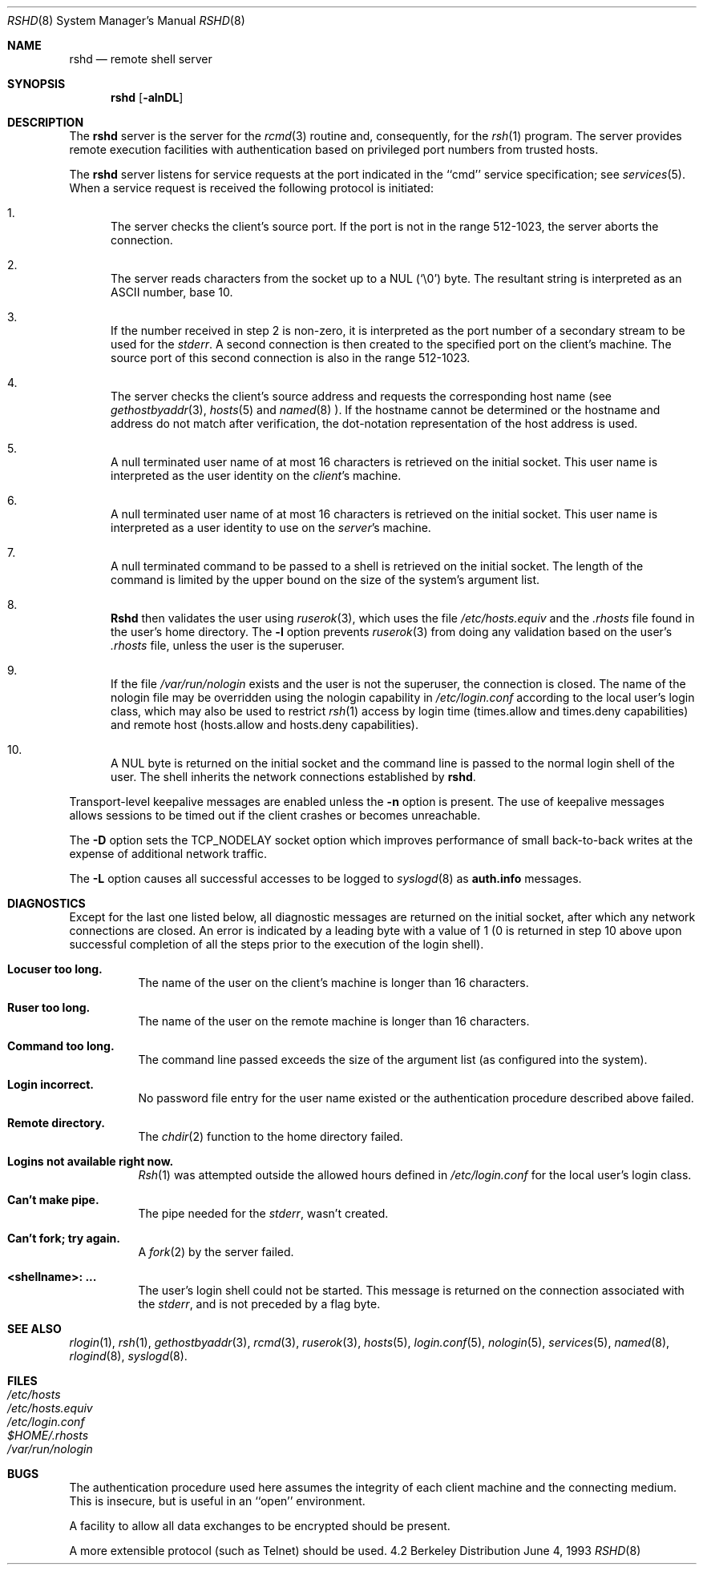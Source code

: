 .\" Copyright (c) 1983, 1989, 1991, 1993
.\"	The Regents of the University of California.  All rights reserved.
.\"
.\" Redistribution and use in source and binary forms, with or without
.\" modification, are permitted provided that the following conditions
.\" are met:
.\" 1. Redistributions of source code must retain the above copyright
.\"    notice, this list of conditions and the following disclaimer.
.\" 2. Redistributions in binary form must reproduce the above copyright
.\"    notice, this list of conditions and the following disclaimer in the
.\"    documentation and/or other materials provided with the distribution.
.\" 3. All advertising materials mentioning features or use of this software
.\"    must display the following acknowledgement:
.\"	This product includes software developed by the University of
.\"	California, Berkeley and its contributors.
.\" 4. Neither the name of the University nor the names of its contributors
.\"    may be used to endorse or promote products derived from this software
.\"    without specific prior written permission.
.\"
.\" THIS SOFTWARE IS PROVIDED BY THE REGENTS AND CONTRIBUTORS ``AS IS'' AND
.\" ANY EXPRESS OR IMPLIED WARRANTIES, INCLUDING, BUT NOT LIMITED TO, THE
.\" IMPLIED WARRANTIES OF MERCHANTABILITY AND FITNESS FOR A PARTICULAR PURPOSE
.\" ARE DISCLAIMED.  IN NO EVENT SHALL THE REGENTS OR CONTRIBUTORS BE LIABLE
.\" FOR ANY DIRECT, INDIRECT, INCIDENTAL, SPECIAL, EXEMPLARY, OR CONSEQUENTIAL
.\" DAMAGES (INCLUDING, BUT NOT LIMITED TO, PROCUREMENT OF SUBSTITUTE GOODS
.\" OR SERVICES; LOSS OF USE, DATA, OR PROFITS; OR BUSINESS INTERRUPTION)
.\" HOWEVER CAUSED AND ON ANY THEORY OF LIABILITY, WHETHER IN CONTRACT, STRICT
.\" LIABILITY, OR TORT (INCLUDING NEGLIGENCE OR OTHERWISE) ARISING IN ANY WAY
.\" OUT OF THE USE OF THIS SOFTWARE, EVEN IF ADVISED OF THE POSSIBILITY OF
.\" SUCH DAMAGE.
.\"
.\"     @(#)rshd.8	8.1 (Berkeley) 6/4/93
.\" $FreeBSD$
.\"
.Dd June 4, 1993
.Dt RSHD 8
.Os BSD 4.2
.Sh NAME
.Nm rshd
.Nd remote shell server
.Sh SYNOPSIS
.Nm rshd
.Op Fl alnDL
.Sh DESCRIPTION
The
.Nm
server
is the server for the 
.Xr rcmd 3
routine and, consequently, for the
.Xr rsh 1
program.  The server provides remote execution facilities
with authentication based on privileged port numbers from trusted hosts.
.Pp
The
.Nm
server
listens for service requests at the port indicated in
the ``cmd'' service specification; see
.Xr services 5 .
When a service request is received the following protocol
is initiated:
.Bl -enum
.It
The server checks the client's source port.
If the port is not in the range 512-1023, the server
aborts the connection.
.It
The server reads characters from the socket up
to a
.Tn NUL
(`\e0') byte.  The resultant string is
interpreted as an
.Tn ASCII
number, base 10.
.It
If the number received in step 2 is non-zero,
it is interpreted as the port number of a secondary
stream to be used for the 
.Em stderr .
A second connection is then created to the specified
port on the client's machine.  The source port of this
second connection is also in the range 512-1023.
.It
The server checks the client's source address
and requests the corresponding host name (see
.Xr gethostbyaddr 3 ,
.Xr hosts 5
and
.Xr named 8 ).
If the hostname cannot be determined or the hostname and address do
not match after verification,
the dot-notation representation of the host address is used.
.It
A null terminated user name of at most 16 characters
is retrieved on the initial socket.  This user name
is interpreted as the user identity on the
.Em client Ns 's
machine.
.It
A null terminated user name of at most 16 characters
is retrieved on the initial socket.  This user name
is interpreted as a user identity to use on the
.Em server Ns 's
machine.
.It
A null terminated command to be passed to a
shell is retrieved on the initial socket.  The length of
the command is limited by the upper bound on the size of
the system's argument list.  
.It
.Nm Rshd
then validates the user using
.Xr ruserok 3 ,
which uses the file
.Pa /etc/hosts.equiv
and the
.Pa .rhosts
file found in the user's home directory.  The
.Fl l
option prevents
.Xr ruserok 3
from doing any validation based on the user's
.Pa .rhosts
file,
unless the user is the superuser.
.It
If the file 
.Pa /var/run/nologin
exists and the user is not the superuser,
the connection is closed.
The name of the nologin file may be overridden
using the nologin capability in
.Pa /etc/login.conf
according to the local user's login class,
which may also be used to restrict
.Xr rsh 1
access by
login time (times.allow and times.deny capabilities)
and remote host (hosts.allow and hosts.deny capabilities).
.It
A
.Tn NUL
byte is returned on the initial socket
and the command line is passed to the normal login
shell of the user.  The
shell inherits the network connections established
by
.Nm Ns .
.El
.Pp
Transport-level keepalive messages are enabled unless the
.Fl n
option is present.
The use of keepalive messages allows sessions to be timed out
if the client crashes or becomes unreachable.
.Pp
The
.Fl D
option sets the TCP_NODELAY socket option which improves
performance of small back-to-back
writes at the expense of additional network traffic.
.Pp
The
.Fl L
option causes all successful accesses to be logged to
.Xr syslogd 8
as
.Li auth.info
messages.
.Sh DIAGNOSTICS
Except for the last one listed below,
all diagnostic messages
are returned on the initial socket,
after which any network connections are closed.
An error is indicated by a leading byte with a value of
1 (0 is returned in step 10 above upon successful completion
of all the steps prior to the execution of the login shell).
.Bl -tag -width indent
.It Sy Locuser too long.
The name of the user on the client's machine is
longer than 16 characters.
.It Sy Ruser too long.
The name of the user on the remote machine is
longer than 16 characters.
.It Sy Command too long.
The command line passed exceeds the size of the argument
list (as configured into the system).
.It Sy Login incorrect.
No password file entry for the user name existed
or the authentication procedure described above failed.
.It Sy Remote directory.
The 
.Xr chdir 2
function to the home directory failed.
.It Sy Logins not available right now.
.Xr Rsh 1
was attempted outside the allowed hours defined in
.Pa /etc/login.conf
for the local user's login class.
.It Sy Can't make pipe.
The pipe needed for the 
.Em stderr ,
wasn't created.
.It Sy Can't fork; try again. 
A
.Xr fork 2
by the server failed.
.It Sy <shellname>: ...
The user's login shell could not be started.  This message is returned
on the connection associated with the
.Em stderr ,
and is not preceded by a flag byte.
.El
.Sh SEE ALSO
.Xr rlogin 1 ,
.Xr rsh 1 ,
.Xr gethostbyaddr 3 ,
.Xr rcmd 3 ,
.Xr ruserok 3 ,
.Xr hosts 5 ,
.Xr login.conf 5 ,
.Xr nologin 5 ,
.Xr services 5 ,
.Xr named 8 ,
.Xr rlogind 8 ,
.Xr syslogd 8 .
.Sh FILES
.Bl -tag -width /etc/hosts -compact
.It Pa /etc/hosts
.It Pa /etc/hosts.equiv
.It Pa /etc/login.conf
.It Pa $HOME/.rhosts
.It Pa /var/run/nologin
.El
.Sh BUGS
The authentication procedure used here assumes the integrity
of each client machine and the connecting medium.  This is
insecure, but is useful in an ``open'' environment.
.Pp
A facility to allow all data exchanges to be encrypted should be
present.
.Pp
A more extensible protocol (such as Telnet) should be used.
